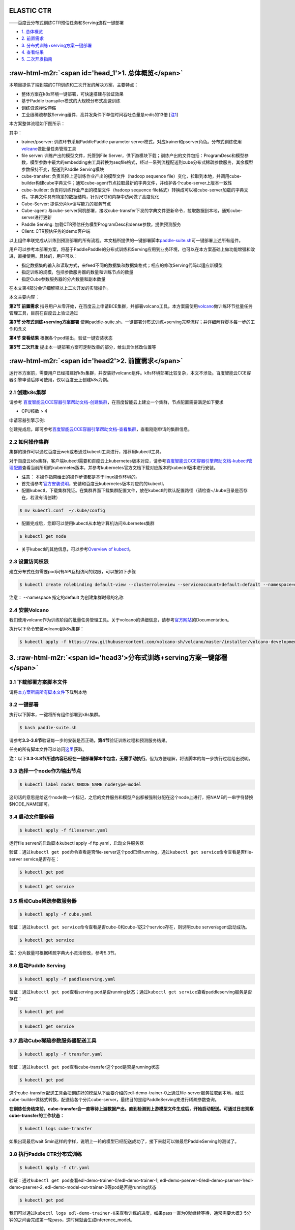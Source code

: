 .. role:: raw-html-m2r(raw)
   :format: html


ELASTIC CTR
===========

——百度云分布式训练CTR预估任务和Serving流程一键部署


* `1. 总体概览 <#head1>`_
* `2. 前置需求 <#head2>`_
* `3. 分布式训练+serving方案一键部署 <#head3>`_
* `4. 查看结果 <#head4>`_
* `5. 二次开发指南 <#head5>`_

:raw-html-m2r:`<span id='head_1'>1. 总体概览</span>`
========================================================

本项目提供了端到端的CTR训练和二次开发的解决方案，主要特点：


* 整体方案在k8s环境一键部署，可快速搭建与验证效果
* 基于Paddle transpiler模式的大规模分布式高速训练
* 训练资源弹性伸缩
* 工业级稀疏参数Serving组件，高并发条件下单位时间吞吐总量是redis的13倍 [\ `注1 <#annotation_1>`_\ ]

本方案整体流程如下图所示：


.. image:: src/overview.png
   :target: src/overview.png
   :alt: image


其中：


* trainer/pserver: 训练环节采用PaddlePaddle parameter server模式，对应trainer和pserver角色。分布式训练使用\ `volcano <https://volcano.sh/>`_\ 做批量任务管理工具
* file server: 训练产出的模型文件，托管到File Server，供下游模块下载；训练产出的文件包括：ProgramDesc和模型参数，模型参数中最大的embedding由工具转换为seqfile格式，经过一系列流程配送到cube分布式稀疏参数服务，其余模型参数保持不变，配送到Paddle Serving模块
* cube-transfer: 负责监控上游训练作业产出的模型文件（hadoop sequence file）变化，拉取到本地，并调用cube-builder构建cube字典文件；通知cube-agent节点拉取最新的字典文件，并维护各个cube-server上版本一致性
* cube-builder: 负责将训练作业产出的模型文件（hadoop sequence file格式）转换成可以被cube-server加载的字典文件。字典文件具有特定的数据结构，针对尺寸和内存中访问做了高度优化
* Cube-Server: 提供分片kv读写能力的服务节点
* Cube-agent: 与cube-server同机部署，接收cube-transfer下发的字典文件更新命令，拉取数据到本地，通知cube-server进行更新
* Paddle Serving: 加载CTR预估任务模型ProgramDesc和dense参数，提供预测服务
* Client: CTR预估任务的demo客户端

以上组件串联完成从训练到预测部署的所有流程。本文档所提供的一键部署脚本\ `paddle-suite.sh <https://github.com/PaddlePaddle/Serving/blob/master/doc/resource/paddle-suite.sh>`_\ 可一键部署上述所有组件。

用户可以参考本部署方案，将基于PaddlePaddle的分布式训练和Serving应用到业务环境，也可以在本方案基础上做功能增强和改进，直接使用。具体的，用户可以：


* 指定数据集的输入和读取方式，来feed不同的数据集和数据集格式；相应的修改Serving代码以适应新模型
* 指定训练的规模，包括参数服务器的数量和训练节点的数量
* 指定Cube参数服务器的分片数量和副本数量

在本文第4部分会详细解释以上二次开发的实际操作。

本文主要内容：

**第2节 前置需求** 指导用户从零开始，在百度云上申请BCE集群，并部署volcano工具。本方案需使用\ `volcano <https://volcano.sh/>`_\ 做训练环节批量任务管理工具，目前在百度云上验证通过

**第3节 分布式训练+serving方案部署** 使用paddle-suite.sh，一键部署分布式训练+serving完整流程；并详细解释脚本每一步的工作和含义

**第4节 查看结果** 根据各个pod输出，验证一键安装状态

**第5节 二次开发** 提出本一键部署方案可定制改善的部分，给出具体修改位置等

:raw-html-m2r:`<span id='head2'>2. 前置需求</span>`
=======================================================

运行本方案前，需要用户已经搭建好k8s集群，并安装好volcano组件。k8s环境部署比较复杂，本文不涉及。百度智能云CCE容器引擎申请后即可使用，仅以百度云上创建k8s为例。

2.1 创建k8s集群
---------------

请参考
`百度智能云CCE容器引擎帮助文档-创建集群 <https://cloud.baidu.com/doc/CCE/GettingStarted/24.5C.E5.88.9B.E5.BB.BA.E9.9B.86.E7.BE.A4.html#.E6.93.8D.E4.BD.9C.E6.AD.A5.E9.AA.A4>`_\ ，在百度智能云上建立一个集群，节点配置需要满足如下要求


* CPU核数 > 4

申请容器引擎示例:


.. image:: src/ctr_node.png
   :target: src/ctr_node.png
   :alt: image


创建完成后，即可参考\ `百度智能云CCE容器引擎帮助文档-查看集群 <https://cloud.baidu.com/doc/CCE/GettingStarted.html#.E6.9F.A5.E7.9C.8B.E9.9B.86.E7.BE.A4>`_\ ，查看刚刚申请的集群信息。

2.2 如何操作集群
----------------

集群的操作可以通过百度云web或者通过kubectl工具进行，推荐用kubectl工具。

对于百度云k8s集群，客户端kubectl需要和百度云上kubernetes版本对应，请参考\ `百度智能云CCE容器引擎帮助文档-kubectl管理配置 <https://cloud.baidu.com/doc/CCE/Developer-GettingStarted.html#.84.1C.DF.97.63.35.64.3B.1A.6E.7D.B1.E4.5B.E3.66>`_\ 查看当前所用的kubernetes版本，并参考kubernetes官方文档下载对应版本的kubectrl版本进行安装。

* 注意： 本操作指南给出的操作步骤都是基于linux操作环境的。


*
  首先请参考\ `官方安装说明 <https://kubernetes.io/docs/tasks/tools/install-kubectl/>`_\ ，安装和百度云kubernetes版本对应的的kubectl。

*
  配置kubectl，下载集群凭证。在集群界面下载集群配置文件，放在kubectl的默认配置路径（请检查~/.kube目录是否存在，若没有请创建）

.. code-block:: bash

   $ mv kubectl.conf  ~/.kube/config


* 配置完成后，您即可以使用kubectl从本地计算机访问Kubernetes集群

.. code-block:: bash

   $ kubectl get node


* 关于kubectl的其他信息，可以参考\ `Overview of kubectl <https://kubernetes.io/docs/reference/kubectl/overview/>`_\ 。

2.3 设置访问权限
----------------

建立分布式任务需要pod间有API互相访问的权限，可以按如下步骤

.. code-block:: bash

   $ kubectl create rolebinding default-view --clusterrole=view --serviceaccount=default:default --namespace=default

注意： --namespace 指定的default 为创建集群时候的名称

2.4 安装Volcano
---------------

我们使用volcano作为训练阶段的批量任务管理工具。关于volcano的详细信息，请参考\ `官方网站 <https://volcano.sh/>`_\ 的Documentation。

执行以下命令安装volcano到k8s集群：

.. code-block:: bash

   $ kubectl apply -f https://raw.githubusercontent.com/volcano-sh/volcano/master/installer/volcano-development.yaml


.. image:: src/ctr_volcano_install.png
   :target: src/ctr_volcano_install.png
   :alt: image


3. :raw-html-m2r:`<span id='head3'>分布式训练+serving方案一键部署</span>`
=============================================================================

3.1 下载部署方案脚本文件
------------------------

请将\ `本方案所需所有脚本文件 <https://github.com/PaddlePaddle/edl/tree/develop/example/ctr/script>`_\ 下载到本地

3.2 一键部署
------------

执行以下脚本，一键将所有组件部署到k8s集群。

.. code-block:: bash

   $ bash paddle-suite.sh

请参考\ **3.3-3.8节**\ 验证每一步的安装是否正确，\ **第4节**\ 验证训练过程和预测服务结果。

任务的所有脚本文件可以访问\ `这里 <https://github.com/PaddlePaddle/edl/tree/develop/example/ctr/script>`_\ 获取。

**注**\ ：以下\ **3.3-3.8节所述内容已经在一键部署脚本中包含，无需手动执行**\ 。但为方便理解，将该脚本的每一步执行过程给出说明。

3.3 选择一个node作为输出节点
----------------------------

.. code-block:: bash

   $ kubectl label nodes $NODE_NAME nodeType=model

这句话的意思是给这个node做一个标记，之后的文件服务和模型产出都被强制分配在这个node上进行，把NAME的一串字符替换 \$NODE_NAME即可。

3.4 启动文件服务器
------------------

.. code-block:: bash

   $ kubectl apply -f fileserver.yaml

运行file server的启动脚本kubectl apply -f ftp.yaml，启动文件服务器

验证：通过\ ``kubectl get pod``\ 命令查看是否file-server这个pod已经running，通过\ ``kubectl get service``\ 命令查看是否file-server service是否存在：

.. code-block:: bash

   $ kubectl get pod


.. image:: src/file_server_pod.png
   :target: src/file_server_pod.png
   :alt: image


.. code-block::

   $ kubectl get service


.. image:: src/file_server_svc.png
   :target: src/file_server_svc.png
   :alt: image


3.5 启动Cube稀疏参数服务器
--------------------------

.. code-block:: bash

   $ kubectl apply -f cube.yaml

验证：通过\ ``kubectl get service``\ 命令查看是否cube-0和cube-1这2个service存在，则说明cube server/agent启动成功。

.. code-block::

   $ kubectl get service


.. image:: src/cube.png
   :target: src/cube.png
   :alt: image


**注**\ ：分片数量可根据稀疏字典大小灵活修改，参考5.3节。

3.6 启动Paddle Serving
----------------------

.. code-block:: bash

   $ kubectl apply -f paddleserving.yaml

验证：通过\ ``kubectl get pod``\ 查看serving pod是否running状态；通过\ ``kubectl get service``\ 查看paddleserving服务是否存在：

.. code-block:: bash

   $ kubectl get pod


.. image:: src/paddleserving_pod.png
   :target: src/paddleserving_pod.png
   :alt: image


.. code-block:: bash

   $ kubectl get service


.. image:: src/paddleserving_svc.png
   :target: src/paddleserving_svc.png
   :alt: image


3.7 启动Cube稀疏参数服务器配送工具
----------------------------------

.. code-block:: bash

   $ kubectl apply -f transfer.yaml

验证：通过\ ``kubectl get pod``\ 查看cube-transfer这个pod是否是running状态

.. code-block:: bash

   $ kubectl get pod

这个cube-transfer配送工具会把训练好的模型从下面要介绍的edl-demo-trainer-0上通过file-server服务拉取到本地，经过cube-builder做格式转换，配送给各个分片cube-server，最终目的是给PaddleServing来进行稀疏参数查询。

**在训练任务结束前，cube-transfer会一直等待上游数据产出。直到检测到上游模型文件生成后，开始启动配送。可通过日志观察cube-transfer的工作状态：**

.. code-block::

   $ kubectl logs cube-transfer

如果出现最后wait 5min这样的字样，说明上一轮的模型已经配送成功了，接下来就可以做最后PaddleServing的测试了。


.. image:: src/transfer.png
   :target: src/transfer.png
   :alt: image


3.8 执行Paddle CTR分布式训练
----------------------------

.. code-block:: bash

   $ kubectl apply -f ctr.yaml

验证：通过\ ``kubectl get pod``\ 查看edl-demo-trainer-0/edl-demo-trainer-1, edl-demo-pserver-0/edl-demo-pserver-1/edl-demo-pserver-2, edl-demo-model-out-trainer-0等pod是否是running状态

.. code-block:: bash

   $ kubectl get pod

我们可以通过\ ``kubectl logs edl-demo-trainer-0``\ 来查看训练的进度，如果pass一直为0就继续等待，通常需要大概3-5分钟的之间会完成第一轮pass，这时候就会生成inference_model。


.. image:: src/ctr.png
   :target: src/ctr.png
   :alt: image


4. :raw-html-m2r:`<span id='head4'>`\ 查看结果\ :raw-html-m2r:`<span>`
==========================================================================

4.1 查看训练日志
----------------

百度云容器引擎CCE提供了web操作台方便查看pod的运行状态。

本次训练任务将启动3个pserver节点，3个trainer节点。

可以通过检查pserver和trainer的log来检查任务运行状态。 Trainer日志示例：


.. image:: src/ctr_trainer_log.png
   :target: src/ctr_trainer_log.png
   :alt: image


pserver日志示例：


.. image:: src/ctr_pserver_log.png
   :target: src/ctr_pserver_log.png
   :alt: image


4.2 验证Paddle Serving预测结果
------------------------------

执行

.. code-block:: bash

   $ kubectl apply -f paddleclient.yaml

用如下命令进入容器内，在/client/ctr_prediction目录下，启动CTR预估任务客户端，并通过日志查看预测结果

.. code-block:: bash

   # 进入容器
   $ kubectl exec -ti pdservingclient /bin/bash

   # 此命令在容器内执行
   $ bin/ctr_prediction

如果运行正常的话，会在一段时间后退出，紧接着就可以在log/ctr_prediction.INFO的最后几行看到类似于这样的日志


.. image:: src/paddleclient.png
   :target: src/paddleclient.png
   :alt: image


5. :raw-html-m2r:`<span id='head5'>二次开发指南</span>`
===========================================================

5.1 指定数据集的输入和读取方式
------------------------------

现有的数据的输入是从edldemo镜像当中的/workspace/ctr/data/download.sh目录进行下载。下载之后会解压在/workspace/ctr/data/raw文件夹当中，包含train.txt和test.txt。所有的数据的每一行通过空格隔开40个属性。

然后在train.py当中给出数据集的读取方式


.. image:: src/pyreader.png
   :target: src/pyreader.png
   :alt: image


这里面包含了连续数据和离散数据。 连续数据是index [1,14)，离散数据是index [14, 40)，label是index 0，分别对应最后yield[dense_feature] + sparse_feature +[label]。当离散的数据和连续的数据格式和样例有不同，需要用户在这里进行指定，并且可以在__init__函数当中参考样例的写法对连续数据进行归一化。

对于数据的来源，文章给出的是download.sh从Criteo官方去下载数据集，然后解压后放在raw文件夹。

可以用HDFS/AFS或是其他方式来配送数据集，在启动项中加入相关命令。

在改动之后，记得保存相关的docker镜像并推送到云端

.. code-block:: bash

   $ docker commit ${DOCKER_CONTAINER_NAME} ${DOCKER_IMAGE_NAME}
   $ docker push  ${DOCKER_IMAGE_NAME}

也可以在Dockerfile当中进行修改

.. code-block:: bash

   $ docker build -t ${DOCKER_IMAGE_NAME} .
   $ docker push  ${DOCKER_IMAGE_NAME}

推荐使用百度云提供的镜像仓库，这里是说明文档\ `推送镜像到镜像仓库 <https://cloud.baidu.com/doc/CCE/s/Yjxppt74z/#%E6%8E%A8%E9%80%81%E9%95%9C%E5%83%8F%E5%88%B0%E9%95%9C%E5%83%8F%E4%BB%93%E5%BA%93>`_\

5.2 指定训练规模
----------------

在ctr.yaml文件当中，我们会发现这个是在volcano的框架下定义的Job。在Job里面，我们给出了很多Pserver和Trainer的定义，在总体的Job也给出了MinAvailable数量的定义。Pserver和Trainer下面有自己的Replicas，环境变量当中有PSERVER_NUM和TRAINER_MODEL和TRAINER_NUM的数量。通常MinAvailable= PServer Num + Trainer Num，这样我们就可以启动相应的服务。


.. image:: src/ctryaml1.png
   :target: src/ctryaml1.png
   :alt: image


如上图所示，我们需要在min_available处设置合理的数字。例如一个POD占用一个CPU，那么我们就要对集群的总CPU数有一个预估，不要过于接近或事超过集群CPU总和的上限。否则无法满足Volcano的Gang-Schedule机制，就会出现无法分配资源，一直处于Pending的情况。然后第二个红框当中是


.. image:: src/ctryaml2.png
   :target: src/ctryaml2.png
   :alt: image


如上图所示，这个部分是用来专门做模型的输出，这里我们不需要做任何的改动，只要保留一个副本就可以。


.. image:: src/ctryaml3.png
   :target: src/ctryaml3.png
   :alt: image


如上图所示

5.3 指定cube参数服务器的分片数量和副本数量
------------------------------------------

在cube.yaml文件当中，我们可以看到每一个cube的节点的定义，有一个\ ``cubeserver pod``\ 和\ ``cube serverservice``\ 。如果我们需要增加cube的副本数和分片数，只需要在yaml文件中复制相关的定义和环境变量即可。


.. image:: src/cube_config1.png
   :target: src/cube_config1.png
   :alt: image



.. image:: src/cube_config2.png
   :target: src/cube_config2.png
   :alt: image


以上两个图片，一个是对cube POD的定义，一个是对cubeSERVICE的定义。如果需要扩展Cube分片数量，可以复制POD和SERVICE的定义，并重命名它们。示例程序给出的是2个分片，复制之后第3个可以命名为cube-2。

5.4 Serving适配新的模型
-----------------------

在本示例中，我们如果按照5.1节的方式，修改了CTR模型训练脚本的feed数据格式，就需要相应修改Serving的代码，以适应新的feed样例字段数量和数据类型。

本部署方案中Paddle Serving的的预测服务和客户端代码分别为：

服务端: https://github.com/PaddlePaddle/Serving/blob/develop/demo-serving/op/ctr_prediction_op.cpp

客户端：https://github.com/PaddlePaddle/Serving/blob/develop/demo-client/src/ctr_prediction.cpp

用户可在此基础上进行修改。

关于Paddle Serving的完整开发模式，可参考\ `Serving从零开始写一个预测服务 <https://github.com/PaddlePaddle/Serving/blob/develop/doc/CREATING.md>`_\ ，以及\ `Paddle Serving的其他文档 <https://github.com/PaddlePaddle/Serving/tree/develop/doc>`_


注释
====

注1. :raw-html-m2r:`<span id='annotation_1'>Cube和redis性能对比测试环境</span>`
-----------------------------------------------------------------------------------

Cube和Redis均在百度云环境上部署，测试时只测试单个cube server和redis server节点的性能。

client端和server端分别位于2台独立的云主机，机器间ping延时为0.3ms-0.5ms。

机器配置：Intel(R) Xeon(R) Gold 6148 CPU @ 2.40GHz 32核

Cube测试环境
^^^^^^^^^^^^

测试key 64bit整数，value为10个float （40字节）

首先用本方案一键部署脚本部署完成。

用Paddle Serving的cube客户端SDK，编写测试代码

基本原理，启动k个线程，每个线程访问M次cube server，每次批量获取N个key，总时间加和求平均。

.. list-table::
   :header-rows: 1

   * - 并发数 （压测线程数）
     - batch size
     - 平均响应时间 (us)
     - total qps
   * - 1
     - 1000
     - 1312
     - 762
   * - 4
     - 1000
     - 1496
     - 2674
   * - 8
     - 1000
     - 1585
     - 5047
   * - 16
     - 1000
     - 1866
     - 8574
   * - 24
     - 1000
     - 2236
     - 10733
   * - 32
     - 1000
     - 2602
     - 12298


Redis测试环境
^^^^^^^^^^^^^

测试key 1-1000000之间随机整数，value为40字节字符串

server端部署redis-sever (latest stable 5.0.6)

client端为基于\ `redisplusplus <https://github.com/sewenew/redis-plus-plus>`_\ 编写的客户端\ `get_values.cpp <https://github.com/PaddlePaddle/Serving/blob/master/doc/resource/get_value.cpp>`_

基本原理：启动k个线程，每个线程访问M次redis server，每次用mget批量获取N个key。总时间加和求平均。

调用方法：

.. code-block:: bash

   $ ./get_values -h 192.168.1.1 -t 3 -r 10000 -b 1000

其中
-h server所在主机名
-t 并发线程数
-r 每线程请求次数
-b 每个mget请求的key个数

.. list-table::
   :header-rows: 1

   * - 并发数 （压测线程数）
     - batch size
     - 平均响应时间 (us)
     - total qps
   * - 1
     - 1000
     - 1159
     - 862
   * - 4
     - 1000
     - 3537
     - 1079
   * - 8
     - 1000
     - 7726
     - 1073
   * - 16
     - 1000
     - 15440
     - 1034
   * - 24
     - 1000
     - 24279
     - 1004
   * - 32
     - 1000
     - 32570
     - 996


测试结论
^^^^^^^^

由于Redis高效的时间驱动模型和全内存操作，在单并发时，redis平均响应时间比cube少接近50% (1100us vs. 1680us)

在扩展性方面，redis受制于单线程模型，随并发数增加，响应时间加倍增加，而总吞吐在1000qps左右即不再上涨；而cube则随着压测并发数增加，总的qps一直上涨，说明cube能够较好处理并发请求，具有良好的扩展能力。
